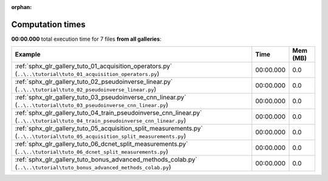 
:orphan:

.. _sphx_glr_sg_execution_times:


Computation times
=================
**00:00.000** total execution time for 7 files **from all galleries**:

.. container::

  .. raw:: html

    <style scoped>
    <link href="https://cdnjs.cloudflare.com/ajax/libs/twitter-bootstrap/5.3.0/css/bootstrap.min.css" rel="stylesheet" />
    <link href="https://cdn.datatables.net/1.13.6/css/dataTables.bootstrap5.min.css" rel="stylesheet" />
    </style>
    <script src="https://code.jquery.com/jquery-3.7.0.js"></script>
    <script src="https://cdn.datatables.net/1.13.6/js/jquery.dataTables.min.js"></script>
    <script src="https://cdn.datatables.net/1.13.6/js/dataTables.bootstrap5.min.js"></script>
    <script type="text/javascript" class="init">
    $(document).ready( function () {
        $('table.sg-datatable').DataTable({order: [[1, 'desc']]});
    } );
    </script>

  .. list-table::
   :header-rows: 1
   :class: table table-striped sg-datatable

   * - Example
     - Time
     - Mem (MB)
   * - :ref:`sphx_glr_gallery_tuto_01_acquisition_operators.py` (``..\..\tutorial\tuto_01_acquisition_operators.py``)
     - 00:00.000
     - 0.0
   * - :ref:`sphx_glr_gallery_tuto_02_pseudoinverse_linear.py` (``..\..\tutorial\tuto_02_pseudoinverse_linear.py``)
     - 00:00.000
     - 0.0
   * - :ref:`sphx_glr_gallery_tuto_03_pseudoinverse_cnn_linear.py` (``..\..\tutorial\tuto_03_pseudoinverse_cnn_linear.py``)
     - 00:00.000
     - 0.0
   * - :ref:`sphx_glr_gallery_tuto_04_train_pseudoinverse_cnn_linear.py` (``..\..\tutorial\tuto_04_train_pseudoinverse_cnn_linear.py``)
     - 00:00.000
     - 0.0
   * - :ref:`sphx_glr_gallery_tuto_05_acquisition_split_measurements.py` (``..\..\tutorial\tuto_05_acquisition_split_measurements.py``)
     - 00:00.000
     - 0.0
   * - :ref:`sphx_glr_gallery_tuto_06_dcnet_split_measurements.py` (``..\..\tutorial\tuto_06_dcnet_split_measurements.py``)
     - 00:00.000
     - 0.0
   * - :ref:`sphx_glr_gallery_tuto_bonus_advanced_methods_colab.py` (``..\..\tutorial\tuto_bonus_advanced_methods_colab.py``)
     - 00:00.000
     - 0.0
